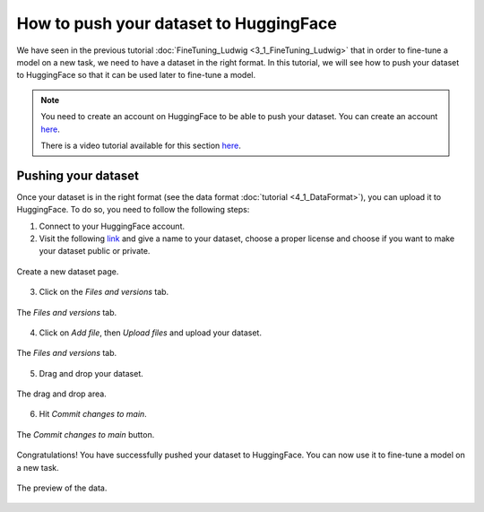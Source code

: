 How to push your dataset to HuggingFace
========================================================

We have seen in the previous tutorial :doc:`FineTuning_Ludwig <3_1_FineTuning_Ludwig>` that in order to fine-tune a model on a new task, we need to have a dataset in the right format. In this tutorial, we will see how to push your dataset to HuggingFace so that it can be used later to fine-tune a model.

.. note:: 
    You need to create an account on HuggingFace to be able to push your dataset. You can create an account `here <https://huggingface.co/>`_.

    There is a video tutorial available for this section `here <put_the_link_here>`_.


Pushing your dataset
--------------------

Once your dataset is in the right format (see the data format :doc:`tutorial <4_1_DataFormat>`), you can upload it to HuggingFace. To do so, you need to follow the following steps:

1. Connect to your HuggingFace account.
2. Visit the following `link <https://huggingface.co/new-dataset>`_ and give a name to your dataset, choose a proper license and choose if you want to make your dataset public or private.
   
.. figure:: /Documentation/images/Push_data_1.png
   :width: 100%
   :align: center
   :alt: Alternative text for the image
   :name: step_1_push_data

   Create a new dataset page.

3. Click on the `Files and versions` tab.

.. figure:: /Documentation/images/Push_data_2.png
   :width: 100%
   :align: center
   :alt: Alternative text for the image
   :name: step_2_push_data

   The `Files and versions` tab.

4. Click on `Add file`, then `Upload files` and upload your dataset.

.. figure:: /Documentation/images/Push_data_3.png
   :width: 100%
   :align: center
   :alt: Alternative text for the image
   :name: step_3_push_data

   The `Files and versions` tab.

5. Drag and drop your dataset.

.. figure:: /Documentation/images/Push_data_4.png
   :width: 100%
   :align: center
   :alt: Alternative text for the image
   :name: step_4_push_data

   The drag and drop area.

6. Hit `Commit changes to main`.

.. figure:: /Documentation/images/Push_data_5.png
   :width: 100%
   :align: center
   :alt: Alternative text for the image
   :name: step_5_push_data

   The `Commit changes to main` button.

Congratulations! You have successfully pushed your dataset to HuggingFace. You can now use it to fine-tune a model on a new task.

.. figure:: /Documentation/images/Push_data_6.png
   :width: 100%
   :align: center
   :alt: Alternative text for the image
   :name: step_6_push_data

   The preview of the data.
